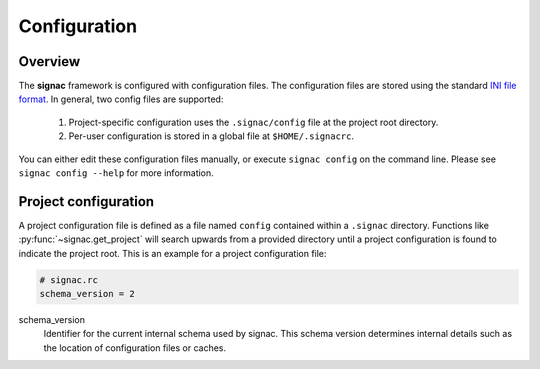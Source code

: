 .. _configuration:

=============
Configuration
=============

Overview
========

The **signac** framework is configured with configuration files.
The configuration files are stored using the standard `INI file format <https://en.wikipedia.org/wiki/INI_file>`__.
In general, two config files are supported:

  1. Project-specific configuration uses the ``.signac/config`` file at the project root directory.
  2. Per-user configuration is stored in a global file at ``$HOME/.signacrc``.

You can either edit these configuration files manually, or execute ``signac config`` on the command line.
Please see ``signac config --help`` for more information.

Project configuration
=====================

A project configuration file is defined as a file named ``config`` contained within a ``.signac`` directory.
Functions like :py:func:`~signac.get_project` will search upwards from a provided directory until a project configuration is found to indicate the project root.
This is an example for a project configuration file:

.. code-block:: ini

   # signac.rc
   schema_version = 2

schema_version
  Identifier for the current internal schema used by signac. This schema version determines internal details such as the location of configuration files or caches.
